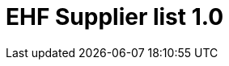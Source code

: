 :lang: en

:doctitle: EHF Supplier list 1.0

:revision: 1.0.0

:date-review: dd. mm.yyyy
:date-release: dd.mm.yyyy
:date-mandatory: dd.mm.yyyy

:snippet-dir-syntax: ../../rules/supplier-list-1.0/snippets